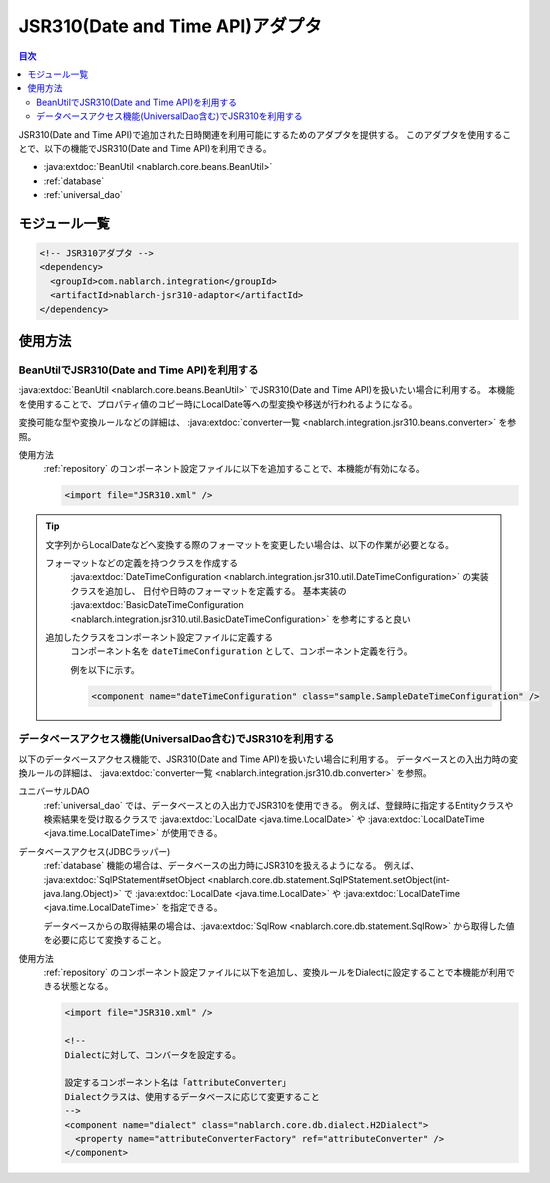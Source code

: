 .. _jsr310_adaptor:

JSR310(Date and Time API)アダプタ
==================================================

.. contents:: 目次
  :depth: 3
  :local:
  
JSR310(Date and Time API)で追加された日時関連を利用可能にするためのアダプタを提供する。
このアダプタを使用することで、以下の機能でJSR310(Date and Time API)を利用できる。

* :java:extdoc:`BeanUtil <nablarch.core.beans.BeanUtil>`
* :ref:`database`
* :ref:`universal_dao`

モジュール一覧
--------------------------------------------------
.. code-block:: xml

  <!-- JSR310アダプタ -->
  <dependency>
    <groupId>com.nablarch.integration</groupId>
    <artifactId>nablarch-jsr310-adaptor</artifactId>
  </dependency>
  
使用方法
---------------------------------------------------------------------

BeanUtilでJSR310(Date and Time API)を利用する
~~~~~~~~~~~~~~~~~~~~~~~~~~~~~~~~~~~~~~~~~~~~~~~~~~
:java:extdoc:`BeanUtil <nablarch.core.beans.BeanUtil>` でJSR310(Date and Time API)を扱いたい場合に利用する。
本機能を使用することで、プロパティ値のコピー時にLocalDate等への型変換や移送が行われるようになる。

変換可能な型や変換ルールなどの詳細は、 :java:extdoc:`converter一覧 <nablarch.integration.jsr310.beans.converter>` を参照。

使用方法
  :ref:`repository` のコンポーネント設定ファイルに以下を追加することで、本機能が有効になる。

  .. code-block:: xml

      <import file="JSR310.xml" />

.. tip::
 
  文字列からLocalDateなどへ変換する際のフォーマットを変更したい場合は、以下の作業が必要となる。
  
  フォーマットなどの定義を持つクラスを作成する
    :java:extdoc:`DateTimeConfiguration <nablarch.integration.jsr310.util.DateTimeConfiguration>` の実装クラスを追加し、
    日付や日時のフォーマットを定義する。
    基本実装の :java:extdoc:`BasicDateTimeConfiguration <nablarch.integration.jsr310.util.BasicDateTimeConfiguration>` を参考にすると良い
    
  追加したクラスをコンポーネント設定ファイルに定義する
    コンポーネント名を ``dateTimeConfiguration`` として、コンポーネント定義を行う。
    
    例を以下に示す。
    
    .. code-block:: xml
    
      <component name="dateTimeConfiguration" class="sample.SampleDateTimeConfiguration" />
    
  
データベースアクセス機能(UniversalDao含む)でJSR310を利用する
~~~~~~~~~~~~~~~~~~~~~~~~~~~~~~~~~~~~~~~~~~~~~~~~~~~~~~~~~~~~~~
以下のデータベースアクセス機能で、JSR310(Date and Time API)を扱いたい場合に利用する。
データベースとの入出力時の変換ルールの詳細は、 :java:extdoc:`converter一覧 <nablarch.integration.jsr310.db.converter>` を参照。

ユニバーサルDAO
 :ref:`universal_dao` では、データベースとの入出力でJSR310を使用できる。
 例えば、登録時に指定するEntityクラスや検索結果を受け取るクラスで :java:extdoc:`LocalDate <java.time.LocalDate>` や
 :java:extdoc:`LocalDateTime <java.time.LocalDateTime>` が使用できる。
  
データベースアクセス(JDBCラッパー)
  :ref:`database` 機能の場合は、データベースの出力時にJSR310を扱えるようになる。
  例えば、 :java:extdoc:`SqlPStatement#setObject <nablarch.core.db.statement.SqlPStatement.setObject(int-java.lang.Object)>` で
  :java:extdoc:`LocalDate <java.time.LocalDate>` や :java:extdoc:`LocalDateTime <java.time.LocalDateTime>` を指定できる。
  
  データベースからの取得結果の場合は、:java:extdoc:`SqlRow <nablarch.core.db.statement.SqlRow>` から取得した値を必要に応じて変換すること。

使用方法
  :ref:`repository` のコンポーネント設定ファイルに以下を追加し、変換ルールをDialectに設定することで本機能が利用できる状態となる。

  .. code-block:: xml

      <import file="JSR310.xml" />
      
      <!--
      Dialectに対して、コンバータを設定する。
      
      設定するコンポーネント名は「attributeConverter」
      Dialectクラスは、使用するデータベースに応じて変更すること
      -->
      <component name="dialect" class="nablarch.core.db.dialect.H2Dialect">
        <property name="attributeConverterFactory" ref="attributeConverter" />
      </component>
